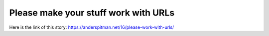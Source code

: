 Please make your stuff work with URLs
=====================================
Here is the link of this story:
https://anderspitman.net/16/please-work-with-urls/